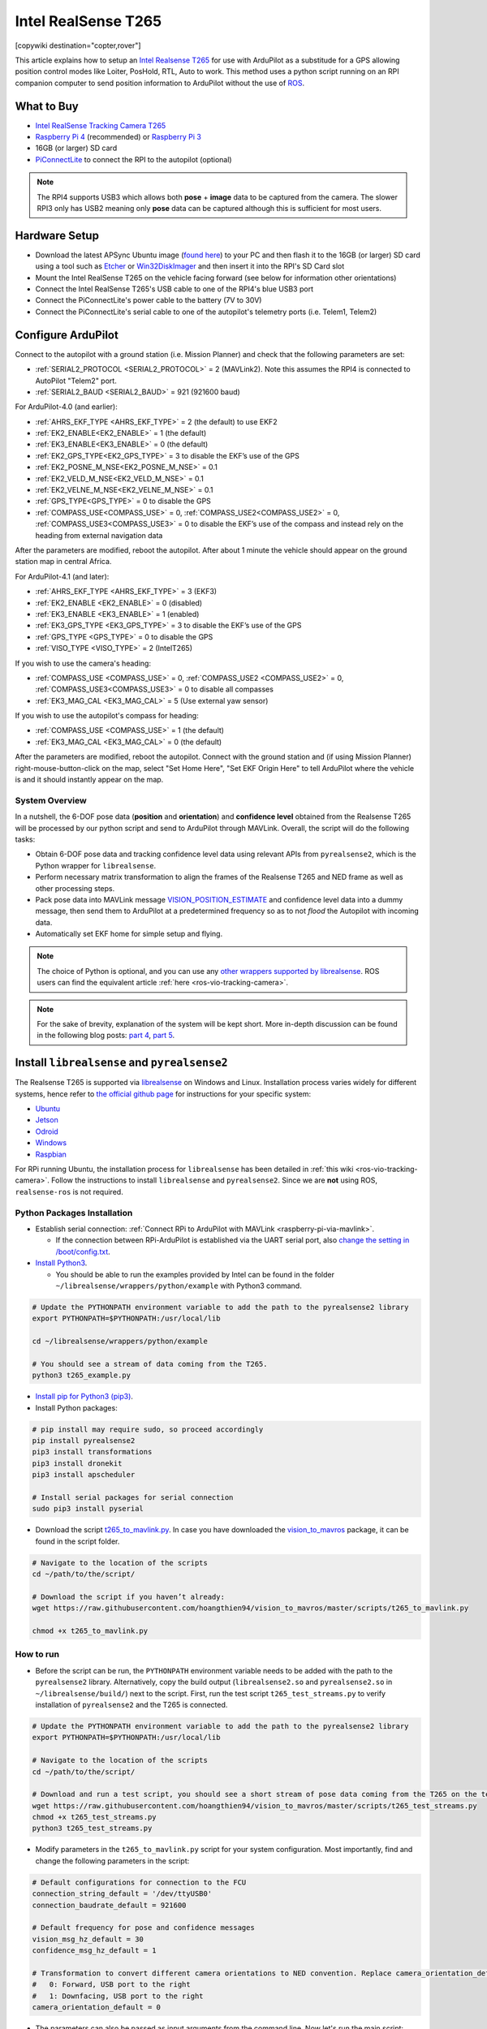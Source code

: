 .. _common-vio-tracking-camera:

====================
Intel RealSense T265
====================

[copywiki destination="copter,rover"]

..  youtube:: HCyTt0xK8CQ
    :width: 100%

This article explains how to setup an `Intel Realsense T265 <https://store.intelrealsense.com/buy-intel-realsense-tracking-camera-t265.html?_ga=2.225595998.511560227.1566178471-459370638.1562639781>`__ for use with ArduPilot as a substitude for a GPS allowing position control modes like Loiter, PosHold, RTL, Auto to work. This method uses a python script running on an RPI companion computer to send position information to ArduPilot without the use of `ROS <https://www.ros.org/>`__.

What to Buy
-----------

- `Intel RealSense Tracking Camera T265 <https://www.intelrealsense.com/tracking-camera-t265/>`__
- `Raspberry Pi 4 <https://www.raspberrypi.org/products/raspberry-pi-4-model-b/>`__ (recommended) or `Raspberry Pi 3 <https://www.raspberrypi.org/products/raspberry-pi-3-model-b/>`__
- 16GB (or larger) SD card
- `PiConnectLite <https://www.rpanion.com/product/pi-connect-lite/>`__ to connect the RPI to the autopilot (optional)

.. note::

    The RPI4 supports USB3 which allows both **pose** + **image** data to be captured from the camera.  The slower RPI3 only has USB2 meaning only **pose** data can be captured although this is sufficient for most users.

Hardware Setup
--------------

.. image:: ../../../dev/source/images/ros-vio-connection.png
    :target: ../_images/ros-vio-connection.png

- Download the latest APSync Ubuntu image (`found here <https://firmware.ardupilot.org/Companion/apsync/apsync-rpi-ubuntu-t265-latest.img.xz>`__) to your PC and then flash it to the 16GB (or larger) SD card using a tool such as `Etcher <https://www.balena.io/etcher/>`__ or `Win32DiskImager <https://sourceforge.net/projects/win32diskimager/>`__ and then insert it into the RPI's SD Card slot
- Mount the Intel RealSense T265 on the vehicle facing forward (see below for information other orientations)
- Connect the Intel RealSense T265's USB cable to one of the RPI4's blue USB3 port
- Connect the PiConnectLite's power cable to the battery (7V to 30V)
- Connect the PiConnectLite's serial cable to one of the autopilot's telemetry ports (i.e. Telem1, Telem2)

Configure ArduPilot
-------------------

Connect to the autopilot with a ground station (i.e. Mission Planner) and check that the following parameters are set:

- :ref:`SERIAL2_PROTOCOL <SERIAL2_PROTOCOL>` = 2 (MAVLink2).  Note this assumes the RPI4 is connected to AutoPilot "Telem2" port.
- :ref:`SERIAL2_BAUD <SERIAL2_BAUD>` = 921 (921600 baud)

For ArduPilot-4.0 (and earlier):

- :ref:`AHRS_EKF_TYPE <AHRS_EKF_TYPE>` = 2 (the default) to use EKF2
- :ref:`EK2_ENABLE<EK2_ENABLE>` = 1 (the default)
- :ref:`EK3_ENABLE<EK3_ENABLE>` = 0 (the default)
- :ref:`EK2_GPS_TYPE<EK2_GPS_TYPE>`  = 3 to disable the EKF’s use of the GPS
- :ref:`EK2_POSNE_M_NSE<EK2_POSNE_M_NSE>`  = 0.1
- :ref:`EK2_VELD_M_NSE<EK2_VELD_M_NSE>`  = 0.1
- :ref:`EK2_VELNE_M_NSE<EK2_VELNE_M_NSE>`  = 0.1
- :ref:`GPS_TYPE<GPS_TYPE>`  = 0 to disable the GPS
- :ref:`COMPASS_USE<COMPASS_USE>` = 0,  :ref:`COMPASS_USE2<COMPASS_USE2>`  = 0, :ref:`COMPASS_USE3<COMPASS_USE3>`  = 0 to disable the EKF’s use of the compass and instead rely on the heading from external navigation data

After the parameters are modified, reboot the autopilot.  After about 1 minute the vehicle should appear on the ground station map in central Africa.

For ArduPilot-4.1 (and later):

- :ref:`AHRS_EKF_TYPE <AHRS_EKF_TYPE>` = 3 (EKF3)
- :ref:`EK2_ENABLE <EK2_ENABLE>` = 0 (disabled)
- :ref:`EK3_ENABLE <EK3_ENABLE>` = 1 (enabled)
- :ref:`EK3_GPS_TYPE <EK3_GPS_TYPE>`  = 3 to disable the EKF’s use of the GPS
- :ref:`GPS_TYPE <GPS_TYPE>`  = 0 to disable the GPS
- :ref:`VISO_TYPE <VISO_TYPE>` = 2 (IntelT265)

If you wish to use the camera's heading:

- :ref:`COMPASS_USE <COMPASS_USE>` = 0, :ref:`COMPASS_USE2 <COMPASS_USE2>` = 0, :ref:`COMPASS_USE3<COMPASS_USE3>` = 0 to disable all compasses
- :ref:`EK3_MAG_CAL <EK3_MAG_CAL>` = 5 (Use external yaw sensor)

If you wish to use the autopilot's compass for heading:

- :ref:`COMPASS_USE <COMPASS_USE>` = 1 (the default)
- :ref:`EK3_MAG_CAL <EK3_MAG_CAL>` = 0 (the default)

After the parameters are modified, reboot the autopilot.  Connect with the ground station and (if using Mission Planner) right-mouse-button-click on the map, select "Set Home Here", "Set EKF Origin Here" to tell ArduPilot where the vehicle is and it should instantly appear on the map.

System Overview
===============

.. image:: ../../../dev/source/images/ros-vio-connection.png
    :target: ../_images/ros-vio-connection.png

In a nutshell, the 6-DOF pose data (**position** and **orientation**) and **confidence level** obtained from the Realsense T265 will be processed by our python script and send to ArduPilot through MAVLink. Overall, the script will do the following tasks:

- Obtain 6-DOF pose data and tracking confidence level data using relevant APIs from ``pyrealsense2``, which is the Python wrapper for ``librealsense``.
- Perform necessary matrix transformation to align the frames of the Realsense T265 and NED frame as well as other processing steps.
- Pack pose data into MAVLink message `VISION_POSITION_ESTIMATE <https://mavlink.io/en/messages/common.html#VISION_POSITION_ESTIMATE>`__ and confidence level data into a dummy message, then send them to ArduPilot at a predetermined frequency so as to not `flood` the Autopilot with incoming data.
- Automatically set EKF home for simple setup and flying.

.. note::

   The choice of Python is optional, and you can use any `other wrappers supported by librealsense <https://github.com/IntelRealSense/librealsense/tree/master/wrappers#wrappers-for-intel-realsense-technology>`__.
   ROS users can find the equivalent article :ref:`here <ros-vio-tracking-camera>`.

.. note::

    For the sake of brevity, explanation of the system will be kept short. More in-depth discussion can be found in the following blog posts: `part 4 <https://discuss.ardupilot.org/t/integration-of-ardupilot-and-vio-tracking-camera-part-4-non-ros-bridge-to-mavlink-in-python/44001>`__, `part 5 <https://discuss.ardupilot.org/t/integration-of-ardupilot-and-vio-tracking-camera-part-5-camera-position-offsets-compensation-scale-calibration-and-compass-north-alignment-beta/44984>`__.

Install ``librealsense`` and ``pyrealsense2``
---------------------------------------------

The Realsense T265 is supported via `librealsense <https://github.com/IntelRealSense/librealsense>`__ on Windows and Linux. Installation process varies widely for different systems, hence refer to `the official github page <https://github.com/IntelRealSense/librealsense>`__ for instructions for your specific system:

- `Ubuntu <https://github.com/IntelRealSense/librealsense/blob/master/doc/installation.md>`__
- `Jetson <https://github.com/IntelRealSense/librealsense/blob/master/doc/installation_jetson.md>`__
- `Odroid <https://github.com/IntelRealSense/librealsense/blob/master/doc/installation_odroid.md>`__
- `Windows <https://github.com/IntelRealSense/librealsense/blob/master/doc/installation_windows.md>`__
- `Raspbian <https://github.com/IntelRealSense/librealsense/blob/master/doc/installation_raspbian.md>`__

For RPi running Ubuntu, the installation process for ``librealsense`` has been detailed in :ref:`this wiki <ros-vio-tracking-camera>`. Follow the instructions to install ``librealsense`` and ``pyrealsense2``. Since we are **not** using ROS, ``realsense-ros`` is not required.


Python Packages Installation
============================

- Establish serial connection: :ref:`Connect RPi to ArduPilot with MAVLink <raspberry-pi-via-mavlink>`.

  - If the connection between RPi-ArduPilot is established via the UART serial port, also `change the setting in /boot/config.txt <https://discuss.ardupilot.org/t/communicating-with-raspberry-pi-3b/39269/8>`__.

- `Install Python3 <https://realpython.com/installing-python/#ubuntu>`__. 

  - You should be able to run the examples provided by Intel can be found in the folder ``~/librealsense/wrappers/python/example`` with Python3 command.

.. code-block:: bash

    # Update the PYTHONPATH environment variable to add the path to the pyrealsense2 library
    export PYTHONPATH=$PYTHONPATH:/usr/local/lib

    cd ~/librealsense/wrappers/python/example

    # You should see a stream of data coming from the T265.
    python3 t265_example.py

- `Install pip for Python3 (pip3) <https://linuxize.com/post/how-to-install-pip-on-ubuntu-18.04/#installing-pip-for-python-3>`__.

- Install Python packages:

.. code-block:: bash

    # pip install may require sudo, so proceed accordingly
    pip install pyrealsense2
    pip3 install transformations
    pip3 install dronekit
    pip3 install apscheduler

    # Install serial packages for serial connection
    sudo pip3 install pyserial

- Download the script `t265_to_mavlink.py <https://github.com/hoangthien94/vision_to_mavros/blob/master/scripts/t265_to_mavlink.py>`__. In case you have downloaded the `vision_to_mavros <https://github.com/hoangthien94/vision_to_mavros>`__ package, it can be found in the script folder.

.. code-block:: bash

    # Navigate to the location of the scripts
    cd ~/path/to/the/script/

    # Download the script if you haven’t already:
    wget https://raw.githubusercontent.com/hoangthien94/vision_to_mavros/master/scripts/t265_to_mavlink.py

    chmod +x t265_to_mavlink.py

How to run
==========

- Before the script can be run, the ``PYTHONPATH`` environment variable needs to be added with the path to the ``pyrealsense2`` library. Alternatively, copy the build output (``librealsense2.so`` and ``pyrealsense2.so`` in ``~/librealsense/build/``) next to the script. First, run the test script ``t265_test_streams.py`` to verify installation of ``pyrealsense2`` and the T265 is connected.

.. code-block:: bash

    # Update the PYTHONPATH environment variable to add the path to the pyrealsense2 library
    export PYTHONPATH=$PYTHONPATH:/usr/local/lib

    # Navigate to the location of the scripts
    cd ~/path/to/the/script/

    # Download and run a test script, you should see a short stream of pose data coming from the T265 on the terminal
    wget https://raw.githubusercontent.com/hoangthien94/vision_to_mavros/master/scripts/t265_test_streams.py
    chmod +x t265_test_streams.py
    python3 t265_test_streams.py

- Modify parameters in the ``t265_to_mavlink.py`` script for your system configuration. Most importantly, find and change the following parameters in the script:

.. code-block:: bash

    # Default configurations for connection to the FCU
    connection_string_default = '/dev/ttyUSB0'
    connection_baudrate_default = 921600

    # Default frequency for pose and confidence messages
    vision_msg_hz_default = 30
    confidence_msg_hz_default = 1

    # Transformation to convert different camera orientations to NED convention. Replace camera_orientation_default for your configuration.
    #   0: Forward, USB port to the right
    #   1: Downfacing, USB port to the right 
    camera_orientation_default = 0

- The parameters can also be passed as input arguments from the command line. Now let's run the main script:

.. code-block:: bash

    # For serial connection: set udev.rules in order to get the USB available; allow permission to serial
    sudo chmod 666 /dev/ttyUSB0

    # When everything is working and all defaults are set:
    python3 t265_to_mavlink.py

.. tip::
    View all available input arguments: ``python3 t265_to_mavlink.py --help``

Verification before testing
===========================

- To verify that ArduPilot is receiving ``VISION_POSITION_ESTIMATE`` messages, on Mission Planner: press ``Ctrl+F`` and click on “Mavlink Inspector”, you should be able to see data coming in. The confidence level can be viewed in message ``VISION_POSITION_DELTA``, field ``confidence``.

.. image:: ../../../dev/source/images/ros-vio-check-data.png
    :target: ../../../dev/source/images/ros-vio-check-data.png

- Changes in value of the tracking confidence level can also be notified on Mission Planner’s message panel, HUD and by speech. These notifications will pop up when the system starts and when confidence level changes to a new state, for example from ``Medium`` to ``High``.

  - To enable speech in Mission Planner: Tab Config/Tuning > Planner > Speech > tick on "Enable speech".
  - If there are some messages constantly displayed on the HUD, you might not be able to see / hear the confidence level notification.
  - If telemetry is slow, notification might be dropped. You can still see the latest message in MAVLink Inspector, message ``STATUSTEXT``.


Ground Test
===========

- After power on, ssh into the companion computer, navigate to the script and run: ``python3 t265_to_mavlink.py``.

- Wait until the quadcopter icon appears on the map of Mission Planner.

- Pick-up the vehicle and walk it around, check that the vehicle’s position movements are shown on the map. The trajectory of the vehicle on the map should reflect the real movements without too much distortion or overshoot. Below is an example of walking in a 2m x 2m square.

.. image:: ../../../dev/source/images/ros-vio-ground-test.png
    :target: ../../../dev/source/images/ros-vio-ground-test.png

- During the test, view the confidence level and verify tracking performance. For most applications you should trust the full 6dof pose only in **high** confidence. If you only need the rotation (3dof), lower confidence poses can be used.

- If the external navigation data is lost for any reason (tracking lost, script is interrupted etc.), reboot the Autopilot.

.. tip::

    If you are flying in a confined environment, it might be best to go around the safety perimeter of flying, view the trajectory on the map, then remember not to fly/setup mission beyond that perimeter.

Flight Test
===========

For your first flight:

- Takeoff in Stabilize or Alt-Hold, check that the vehicle is stable.

- Move the vehicle around and observe the position on Mission Planner to see if tracking is stable.

- Switch to Loiter, but always ready to switch back to Stabilize/Alt-Hold if anything goes awry.

- Otherwise, the vehicle should hover stably and able to keep its position.

- Move the vehicle around (translate, rotate) at varying speed, always ready to switch back to Stabilize/Alt-Hold.

If everything works as expected, next time you can arm and takeoff in Loiter mode.

.. tip::

   Always confirm that position feedback is running ok before switching to Loiter mode. Also look out for the safety boundary in your environment, i.e. where tracking might get lost due to lack of features, fast or rotation movement. 

Indoor and Outdoor Experiments
==============================

..  youtube:: lQbVqNtuA0s
    :width: 100%

..  youtube:: KOF9GndtruA
    :width: 100%

DataFlash logging
=================

- The visual odometry information will appear in the ``VISO`` dataflash log messages.
- EKF's visual odometry information will appear in XKFD messages

Autorun at boot
===============

The script can be run automatically at boot time.

- Download or create a shell file ``t265.sh``, modify the path to `t265_to_mavlink.py` script in this shell file, then make it executable:

.. code-block:: bash

    wget https://raw.githubusercontent.com/hoangthien94/vision_to_mavros/master/scripts/t265.sh

    nano t265.sh

    # In t265.sh, change the path to t265_to_mavlink.py, in my case:
    # /home/ubuntu/catkin_ws/src/vision_to_mavros/scripts/t265_to_mavlink.py

    chmod +x /path/to/t265.sh

    # Run test the shell. The script t265_to_mavlink.py should run as normal
    ./t265.sh

- Depends on your system, use `any method <https://blog.frd.mn/how-to-set-up-proper-startstop-services-ubuntu-debian-mac-windows/>`__ to make the script autorun at boot. In the steps below, we will use ``systemd`` to turn it into a service.

- Let’s create a file ``/etc/systemd/system/t265.service`` with the following content. Set your actual username after ``User=`` and set the proper path to your ``t265.sh`` in ``ExecStart=``.

.. code-block:: bash

    [Unit]
    Description=Realsense T265 Service
    After==multi-user.target
    StartLimitIntervalSec=0
    Conflicts=

    [Service]
    User=ubuntu
    EnvironmentFile=
    ExecStartPre=
    ExecStart=/home/ubuntu/catkin_ws/src/vision_to_mavros/scripts/t265.sh

    Restart=on-failure
    RestartSec=1

    [Install]
    WantedBy=multi-user.target

- That’s it. We can now start the service and automatically get it to start on boot:

.. code-block:: bash

    systemctl start t265

    systemctl enable t265